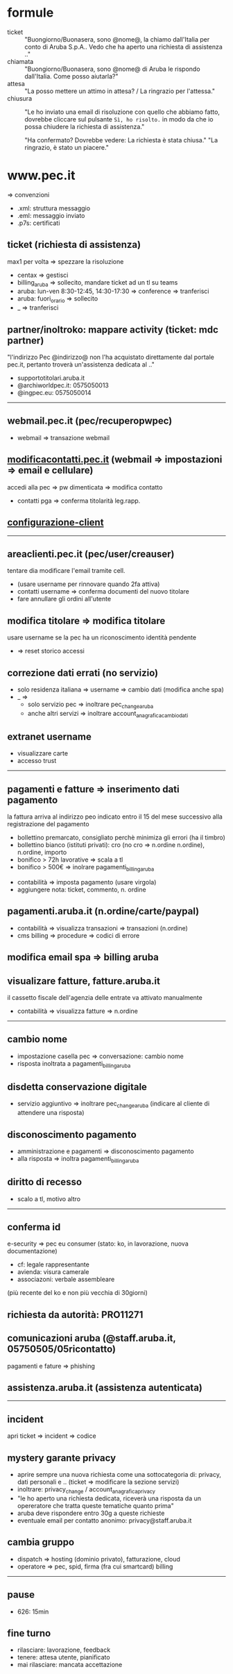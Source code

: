 * formule

- ticket :: "Buongiorno/Buonasera, sono @nome@, la chiamo dall'Italia per conto di Aruba S.p.A.. Vedo che ha aperto una richiesta di assistenza .."
- chiamata :: "Buongiorno/Buonasera, sono @nome@ di Aruba le rispondo dall'Italia. Come posso aiutarla?"
- attesa :: "La posso mettere un attimo in attesa? / La ringrazio per l'attessa."
- chiusura :: "Le ho inviato una email di risoluzione con quello che abbiamo fatto, dovrebbe cliccare sul pulsante =Sì, ho risolto.= in modo da che io possa chiudere la richiesta di assistenza."

  "Ha confermato? Dovrebbe vedere: La richiesta è stata chiusa."
  "La ringrazio, è stato un piacere."


* www.pec.it

=> convenzioni


- .xml: struttura messaggio
- .eml: messaggio inviato
- .p7s: certificati


** ticket (richiesta di assistenza)

max1 per volta => spezzare la risoluzione


- centax => gestisci
- billing_aruba => sollecito, mandare ticket ad un tl su teams
- aruba: lun-ven 8:30-12:45, 14:30-17:30 => conference => tranferisci
- aruba: fuori_orario => sollecito
- _ => tranferisci


** partner/inoltroko: mappare activity (ticket: mdc partner)

"l'indirizzo Pec @indirizzo@ non l'ha acquistato direttamente dal portale pec.it, pertanto troverà un'assistenza dedicata al .."


- supportotitolari.aruba.it
- @archiworldpec.it: 0575050013
- @ingpec.eu: 0575050014


-----


** webmail.pec.it (pec/recuperopwpec)

- webmail => transazione webmail


** [[https://modificacontatti.pec.it][modificacontatti.pec.it]] (webmail => impostazioni => email e cellulare)

accedi alla pec => pw dimenticata => modifica contatto


- contatti pga => conferma titolarità leg.rapp.


** [[https://guide.pec.it/posta-pec/configurare-casella-pec/configurare-casella-pec-programma-posta.aspx][configurazione-client]]


-----


** areaclienti.pec.it (pec/user/creauser)

tentare dia modificare l'email tramite cell.


- (usare username per rinnovare quando 2fa attiva)
- contatti username => conferma documenti del nuovo titolare
- fare annullare gli ordini all'utente


** modifica titolare => modifica titolare

usare username se la pec ha un riconoscimento identità pendente


- => reset storico accessi


** correzione dati errati (no servizio)

- solo residenza italiana => username => cambio dati (modifica anche spa)
- _ =>
  - solo servizio pec => inoltrare pec_change_aruba
  - anche altri servizi => inoltrare account_anagrafica_cambio_dati


** extranet username

- visualizzare carte
- accesso trust


-----


** pagamenti e fatture => inserimento dati pagamento

la fattura arriva al indirizzo peo indicato entro il 15 del mese successivo alla registrazione del pagamento


- bollettino premarcato, consigliato perchè minimiza gli errori (ha il timbro)
- bollettino bianco (istituti privati): cro (no cro => n.ordine n.ordine), n.ordine, importo
- bonifico > 72h lavorative => scala a tl
- bonifico > 500€ => inolrare pagamenti_billing_aruba


- contabilità => imposta pagamento (usare virgola)
- aggiungere nota: ticket, commento, n. ordine


** pagamenti.aruba.it (n.ordine/carte/paypal)

- contabilità => visualizza transazioni => transazioni (n.ordine)
- cms billing => procedure => codici di errore


** modifica email spa => billing aruba


** visualizare fatture, fatture.aruba.it

il cassetto fiscale dell'agenzia delle entrate va attivato manualmente


- contabilità => visualizza fatture => n.ordine


-----


** cambio nome

- impostazione casella pec => conversazione: cambio nome
- risposta inoltrata a pagamenti_billing_aruba


** disdetta conservazione digitale

- servizio aggiuntivo => inoltrare pec_change_aruba (indicare al cliente di attendere una risposta)


** disconoscimento pagamento

- amministrazione e pagamenti => disconoscimento pagamento
- alla risposta => inoltra pagamenti_billing_aruba


** diritto di recesso

- scalo a tl, motivo altro


-----


** conferma id

e-security => pec eu consumer (stato: ko, in lavorazione, nuova documentazione)


- cf: legale rappresentante
- avienda: visura camerale
- associazoni: verbale assembleare


(più recente del ko e non più vecchia di 30giorni)


** richiesta da autorità: PRO11271


** comunicazioni aruba (@staff.aruba.it, 05750505/05ricontatto)

pagamenti e fature => phishing


** assistenza.aruba.it (assistenza autenticata)


-----


** incident

apri ticket => incident => codice


** mystery garante privacy

- aprire sempre una nuova richiesta come una sottocategoria di: privacy, dati personali e .. (ticket => modificare la sezione servizi)
- inoltrare: privacy_change / account_anagrafica_privacy
- "le ho aperto una richiesta dedicata, riceverà una risposta da un opereratore che tratta queste tematiche quanto prima"
- aruba deve rispondere entro 30g a queste richieste
- eventuale email per contatto anonimo: privacy@staff.aruba.it


** cambia gruppo

- dispatch => hosting (dominio privato), fatturazione, cloud
- operatore => pec, spid, firma (fra cui smartcard) billing


-----

** pause

- 626: 15min


** fine turno

- rilasciare: lavorazione, feedback
- tenere: attesa utente, pianificato
- mai rilasciare: mancata accettazione


